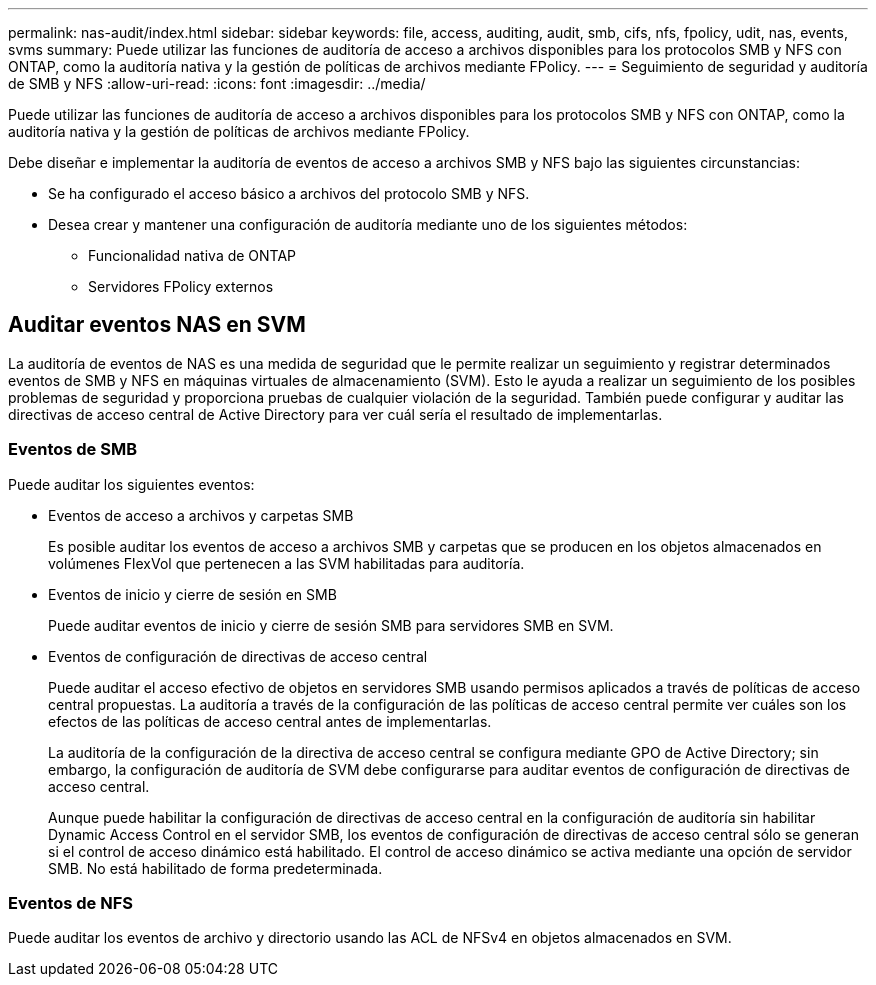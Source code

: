 ---
permalink: nas-audit/index.html 
sidebar: sidebar 
keywords: file, access, auditing, audit, smb, cifs, nfs, fpolicy, udit, nas, events, svms 
summary: Puede utilizar las funciones de auditoría de acceso a archivos disponibles para los protocolos SMB y NFS con ONTAP, como la auditoría nativa y la gestión de políticas de archivos mediante FPolicy. 
---
= Seguimiento de seguridad y auditoría de SMB y NFS
:allow-uri-read: 
:icons: font
:imagesdir: ../media/


[role="lead"]
Puede utilizar las funciones de auditoría de acceso a archivos disponibles para los protocolos SMB y NFS con ONTAP, como la auditoría nativa y la gestión de políticas de archivos mediante FPolicy.

Debe diseñar e implementar la auditoría de eventos de acceso a archivos SMB y NFS bajo las siguientes circunstancias:

* Se ha configurado el acceso básico a archivos del protocolo SMB y NFS.
* Desea crear y mantener una configuración de auditoría mediante uno de los siguientes métodos:
+
** Funcionalidad nativa de ONTAP
** Servidores FPolicy externos






== Auditar eventos NAS en SVM

La auditoría de eventos de NAS es una medida de seguridad que le permite realizar un seguimiento y registrar determinados eventos de SMB y NFS en máquinas virtuales de almacenamiento (SVM). Esto le ayuda a realizar un seguimiento de los posibles problemas de seguridad y proporciona pruebas de cualquier violación de la seguridad. También puede configurar y auditar las directivas de acceso central de Active Directory para ver cuál sería el resultado de implementarlas.



=== Eventos de SMB

Puede auditar los siguientes eventos:

* Eventos de acceso a archivos y carpetas SMB
+
Es posible auditar los eventos de acceso a archivos SMB y carpetas que se producen en los objetos almacenados en volúmenes FlexVol que pertenecen a las SVM habilitadas para auditoría.

* Eventos de inicio y cierre de sesión en SMB
+
Puede auditar eventos de inicio y cierre de sesión SMB para servidores SMB en SVM.

* Eventos de configuración de directivas de acceso central
+
Puede auditar el acceso efectivo de objetos en servidores SMB usando permisos aplicados a través de políticas de acceso central propuestas. La auditoría a través de la configuración de las políticas de acceso central permite ver cuáles son los efectos de las políticas de acceso central antes de implementarlas.

+
La auditoría de la configuración de la directiva de acceso central se configura mediante GPO de Active Directory; sin embargo, la configuración de auditoría de SVM debe configurarse para auditar eventos de configuración de directivas de acceso central.

+
Aunque puede habilitar la configuración de directivas de acceso central en la configuración de auditoría sin habilitar Dynamic Access Control en el servidor SMB, los eventos de configuración de directivas de acceso central sólo se generan si el control de acceso dinámico está habilitado. El control de acceso dinámico se activa mediante una opción de servidor SMB. No está habilitado de forma predeterminada.





=== Eventos de NFS

Puede auditar los eventos de archivo y directorio usando las ACL de NFSv4 en objetos almacenados en SVM.
